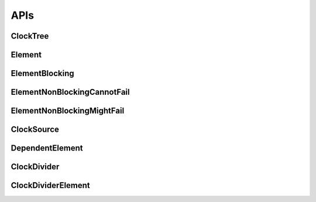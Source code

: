 .. _module-pw_clock_tree-reference:

----
APIs
----
.. pigweed-module-subpage::
   :name: pw_clock_tree

.. _module-pw_clock_tree-references:

ClockTree
============
.. doxygenclass:: pw::clock_tree::ClockTree
   :members:


Element
================
.. doxygenclass:: pw::clock_tree::Element
   :members:
   :protected-members:

ElementBlocking
========================
.. doxygenclass:: pw::clock_tree::ElementBlocking
   :members:

ElementNonBlockingCannotFail
=====================================
.. doxygenclass:: pw::clock_tree::ElementNonBlockingCannotFail
   :members:

ElementNonBlockingMightFail
====================================
.. doxygenclass:: pw::clock_tree::ElementNonBlockingMightFail
   :members:

ClockSource
===========
.. doxygenclass:: pw::clock_tree::ClockSource
   :members:

DependentElement
=========================
.. doxygenclass:: pw::clock_tree::DependentElement
   :members:
   :protected-members:

ClockDivider
============
.. doxygenclass:: pw::clock_tree::ClockDivider
   :members:

ClockDividerElement
===================
.. doxygenclass:: pw::clock_tree::ClockDividerElement
   :members:
   :protected-members:
